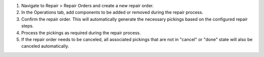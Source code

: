 #. Navigate to Repair > Repair Orders and create a new repair order.
#. In the Operations tab, add components to be added or removed during the repair process.
#. Confirm the repair order. This will automatically generate the necessary
   pickings based on the configured repair steps.
#. Process the pickings as required during the repair process.
#. If the repair order needs to be canceled, all associated pickings that are not
   in "cancel" or "done" state will also be canceled automatically.
